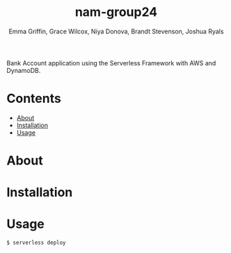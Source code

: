#+TITLE: nam-group24
#+AUTHOR: Emma Griffin, Grace Wilcox, Niya Donova, Brandt Stevenson, Joshua Ryals
Bank Account application using the Serverless Framework with AWS and DynamoDB.
* Contents
 - [[#About][About]]
 - [[#Installation][Installation]]
 - [[#Usage][Usage]]
* About
:PROPERTIES:
:CUSTOM_ID: about
:END:
* Installation
:PROPERTIES:
:CUSTOM_ID: installation
:END:
* Usage
:PROPERTIES:
:CUSTOM_ID: usage
:END:
#+BEGIN_SRC shell
  $ serverless deploy
#+END_SRC
